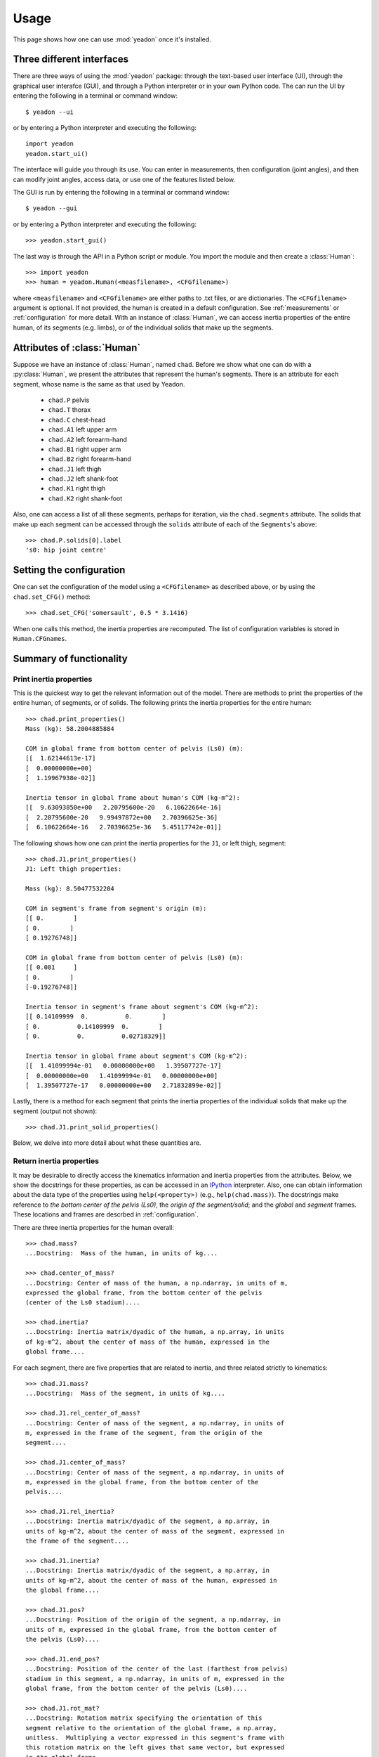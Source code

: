 .. _usage:

=====
Usage
=====

This page shows how one can use :mod:`yeadon` once it's installed.

Three different interfaces
==========================

There are three ways of using the :mod:`yeadon` package: through the text-based
user interface (UI), through the graphical user interafce (GUI), and through a
Python interpreter or in your own Python code. The can run the UI by entering
the following in a terminal or command window::

   $ yeadon --ui

or by entering a Python interpreter and executing the following::

    import yeadon
    yeadon.start_ui()

The interface will guide you through its use. You can enter in
measurements, then configuration (joint angles), and then can modify joint
angles, access data, or use one of the features listed below.

The GUI is run by entering the following in a terminal or command window::

    $ yeadon --gui

or by entering a Python interpreter and executing the following::

    >>> yeadon.start_gui()

The last way is through the API in a Python script or module. You import the
module and then create a :class:`Human`::

    >>> import yeadon
    >>> human = yeadon.Human(<measfilename>, <CFGfilename>)

where ``<measfilename>`` and ``<CFGfilename>`` are either paths to .txt
files, or are dictionaries. The ``<CFGfilename>`` argument is optional. If not
provided, the human is created in a default configuration. See
:ref:`measurements` or :ref:`configuration` for more detail.  With an instance
of :class:`Human`, we can access inertia properties of the entire human, of
its segments (e.g. limbs), or of the individual solids that make up the
segments.

Attributes of :class:`Human`
============================

Suppose we have an instance of :class:`Human`, named ``chad``. Before we show
what one can do with a :py:class:`Human`, we present the attributes that
represent the human's segments.  There is an attribute for each segment, whose
name is the same as that used by Yeadon.

 - ``chad.P`` pelvis
 - ``chad.T`` thorax
 - ``chad.C`` chest-head
 - ``chad.A1`` left upper arm
 - ``chad.A2`` left forearm-hand
 - ``chad.B1`` right upper arm
 - ``chad.B2`` right forearm-hand
 - ``chad.J1`` left thigh
 - ``chad.J2`` left shank-foot
 - ``chad.K1`` right thigh
 - ``chad.K2`` right shank-foot

Also, one can access a list of all these segments, perhaps for iteration, via
the ``chad.segments`` attribute. The solids that make up each segment can be
accessed through the ``solids`` attribute of each of the ``Segments``'s above::

    >>> chad.P.solids[0].label
    's0: hip joint centre'

Setting the configuration
=========================

One can set the configuration of the model using a ``<CFGfilename>`` as
described above, or by using the ``chad.set_CFG()`` method::

    >>> chad.set_CFG('somersault', 0.5 * 3.1416)

When one calls this method, the inertia properties are recomputed. The list of
configuration variables is stored in ``Human.CFGnames``.

Summary of functionality
========================

Print inertia properties
------------------------
This is the quickest way to get the relevant information out of the model.
There are methods to print the properties of the entire human, of segments,
or of solids. The following prints the inertia properties for the entire
human::

    >>> chad.print_properties()
    Mass (kg): 58.2004885884

    COM in global frame from bottom center of pelvis (Ls0) (m):
    [[  1.62144613e-17]
    [  0.00000000e+00]
    [  1.19967938e-02]]

    Inertia tensor in global frame about human's COM (kg-m^2):
    [[  9.63093850e+00   2.20795600e-20   6.10622664e-16]
    [  2.20795600e-20   9.99497872e+00   2.70396625e-36]
    [  6.10622664e-16   2.70396625e-36   5.45117742e-01]]

The following shows how one can print the inertia properties for the
``J1``, or left thigh, segment::

    >>> chad.J1.print_properties()
    J1: Left thigh properties:

    Mass (kg): 8.50477532204

    COM in segment's frame from segment's origin (m):
    [[ 0.        ]
    [ 0.        ]
    [ 0.19276748]]

    COM in global frame from bottom center of pelvis (Ls0) (m):
    [[ 0.081     ]
    [ 0.        ]
    [-0.19276748]]

    Inertia tensor in segment's frame about segment's COM (kg-m^2):
    [[ 0.14109999  0.          0.        ]
    [ 0.          0.14109999  0.        ]
    [ 0.          0.          0.02718329]]

    Inertia tensor in global frame about segment's COM (kg-m^2):
    [[  1.41099994e-01   0.00000000e+00   1.39507727e-17]
    [  0.00000000e+00   1.41099994e-01   0.00000000e+00]
    [  1.39507727e-17   0.00000000e+00   2.71832899e-02]]

Lastly, there is a method for each segment that prints the inertia
properties of the individual solids that make up the segment (output not
shown)::

    >>> chad.J1.print_solid_properties()

Below, we delve into more detail about what these quantities are.

Return inertia properties
-------------------------
It may be desirable to directly access the kinematics information and
inertia properties from the attributes. Below, we show the
docstrings for these properties, as can be accessed in an `IPython
<ipython.org>`_ interpreter. Also, one can obtain iinformation about the data
type of the properties using ``help(<property>)`` (e.g.,
``help(chad.mass)``). The docstrings make reference to *the bottom center of the
pelvis (Ls0)*, the  *origin of the segment/solid*; and the *global* and
*segment* frames. These locations and frames are descrbed in
:ref:`configuration`.

There are three inertia properties for the human overall::

    >>> chad.mass?
    ...Docstring:  Mass of the human, in units of kg....

    >>> chad.center_of_mass?
    ...Docstring: Center of mass of the human, a np.ndarray, in units of m,
    expressed the global frame, from the bottom center of the pelvis
    (center of the Ls0 stadium)....

    >>> chad.inertia?
    ...Docstring: Inertia matrix/dyadic of the human, a np.array, in units
    of kg-m^2, about the center of mass of the human, expressed in the
    global frame....

For each segment, there are five properties that are related to inertia,
and three related strictly to kinematics::

    >>> chad.J1.mass?
    ...Docstring:  Mass of the segment, in units of kg....

    >>> chad.J1.rel_center_of_mass?
    ...Docstring: Center of mass of the segment, a np.ndarray, in units of
    m, expressed in the frame of the segment, from the origin of the
    segment....

    >>> chad.J1.center_of_mass?
    ...Docstring: Center of mass of the segment, a np.ndarray, in units of
    m, expressed in the global frame, from the bottom center of the
    pelvis....

    >>> chad.J1.rel_inertia?
    ...Docstring: Inertia matrix/dyadic of the segment, a np.array, in
    units of kg-m^2, about the center of mass of the segment, expressed in
    the frame of the segment....

    >>> chad.J1.inertia?
    ...Docstring: Inertia matrix/dyadic of the segment, a np.array, in
    units of kg-m^2, about the center of mass of the human, expressed in
    the global frame....

    >>> chad.J1.pos?
    ...Docstring: Position of the origin of the segment, a np.ndarray, in
    units of m, expressed in the global frame, from the bottom center of
    the pelvis (Ls0)....

    >>> chad.J1.end_pos?
    ...Docstring: Position of the center of the last (farthest from pelvis)
    stadium in this segment, a np.ndarray, in units of m, expressed in the
    global frame, from the bottom center of the pelvis (Ls0)....

    >>> chad.J1.rot_mat?
    ...Docstring: Rotation matrix specifying the orientation of this
    segment relative to the orientation of the global frame, a np.array,
    unitless.  Multiplying a vector expressed in this segment's frame with
    this rotation matrix on the left gives that same vector, but expressed
    in the global frame....

The attributes for the solids are similar to those for the segments, except
that they do not have a ``rot_mat`` attribute (their ``rot_mat`` is that of
the segment containing them)::

    >>> chad.J1.solids[0].mass?
    ...Docstring: Mass of the solid, in units of kg....

    >>> chad.J1.solids[0].center_of_mass?
    ...Docstring: Center of mass of the solid, a np.ndarray, in units of m,
    expressed in the global frame, from the bottom center of the pelvis
    (Ls0)....

    >>> chad.J1.solids[0].inertia?
    ...Docstring: Inertia matrix/dyadic of the solid, a np.array, in units
    of kg-m^2, about the center of mass of the human, expressed in the
    global frame....

    >>> chad.J1.solids[0].rel_center_of_mass?
    ...Docstring: Center of mass of the solid, a np.ndarray, in units of m,
    expressed in the frame of the solid, from the origin of the solid....

    >>> chad.J1.solids[0].rel_inertia?
    ...Docstring: Inertia matrix/dyadic of the solid, a np.array, in units
    of kg-m^2, about the center of mass of the solid, expressed in the
    frame of the solid....

    >>> chad.J1.solids[0].pos?
    ...Docstring: Position of the origin of the solid, which is the center
    of the surface closest to the pelvis, a np.ndarray, in units of m,
    expressed in the global frame, from the bottom center of the pelvis
    (Ls0)....

    >>> chad.J1.solids[0].end_pos?
    ...Docstring: Position of the point on the solid farthest from the
    origin along the longitudinal axis of the segment, a np.ndarray, in
    units of m, expressed in the global frame, from the bottom center of
    the pelvis (Ls0)....

Draw
----
One can create a window with a 3D rendering of the human model. The
rendering portrays the human with the given measurements and specified
configuration::

    >>> chad.draw()

Scale by mass
-------------
The mass of the human that we calculate probably doesn't match that of the
actual human subject being modeled. We calculate this mass using densities from
literature. If you measure the human's actual mass and want to use that in
`yeadon`, we can change the model's mass to this measured mass by scaling these
densities. This can be done via the measurement input file by providing a
positive value for ``totalmass`` (see measurement file template) or by a call
to the ``chad.scale_human_by_mass()`` method.

Symmetry
--------
One can average the measurements for the left and right limbs to create
symmetrical limbs. This may be desirable depending on your use of the package.
This symmetry is imposed by default. It can be changed by setting the keyword
argument ``symmetric`` of the ``Human`` constructor to ``False``. The symmetry
of the model cannot be modified after the ``Human`` is constructed.

Combine inertia
---------------
One can obtain inertia properties for a combination of solids and/or segments.
This is done via the ``chad.combine_inertia()`` method. See :ref:`apidoc` for
more information.

Transform inertia tensor
------------------------
By default, the inertia tensor of the human is expressed in the global frame,
whose origin is located at the bottom center of the pelvis (Ls0), and whose
orientation is shown in :ref:`configuration`, ``draw()`` and the GUI. To
transform the inertia tensor so it's expressed in a different frame, you can
use ``chad.inertia_transformed()``.

File input/output
-----------------
The measurements can be written to a text file using
``chad.write_measurements()``. The configuration can be written using
``chad.write_CFG()``. The measurements can be written to a text file that is
ready for Yeadon's ISEG Fortran code using ``chad.write_meas_for_ISEG()``.
